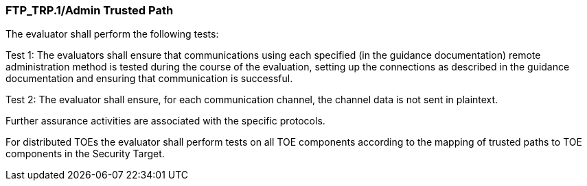 === FTP_TRP.1/Admin Trusted Path

The evaluator shall perform the following tests:

Test 1: The evaluators shall ensure that communications using each specified (in the guidance documentation) remote administration method is tested during the course of the evaluation, setting up the connections as described in the guidance documentation and ensuring that communication is successful.

Test 2: The evaluator shall ensure, for each communication channel, the channel data is not sent in plaintext.

Further assurance activities are associated with the specific protocols.

For distributed TOEs the evaluator shall perform tests on all TOE components according to the mapping of trusted paths to TOE components in the Security Target. +

